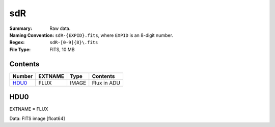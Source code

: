 ===
sdR
===

:Summary: Raw data.
:Naming Convention: ``sdR-{EXPID}.fits``, where ``EXPID`` is an 8-digit number.
:Regex: ``sdR-[0-9]{8}\.fits``
:File Type: FITS, 10 MB

Contents
========

====== ======== =========================== ===========
Number EXTNAME  Type                        Contents
====== ======== =========================== ===========
HDU0_  FLUX     IMAGE                       Flux in ADU
====== ======== =========================== ===========

HDU0
====

EXTNAME = FLUX

Data: FITS image [float64]
